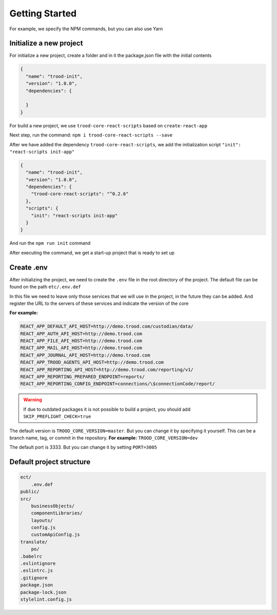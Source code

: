 ================================
Getting Started
================================

For example, we specify the NPM commands, but you can also use Yarn

************************
Initialize a new project
************************

For initialize a new project, create a folder and in it the package.json file with the initial contents

.. code-block:: default

    {
      "name": "trood-init",
      "version": "1.0.0",
      "dependencies": {
    
      }
    }

For build a new project, we use ``trood-core-react-scripts`` based on ``create-react-app``

Next step, run the command: ``npm i trood-core-react-scripts --save``

After we have added the dependency ``trood-core-react-scripts``, we add the initialization script ``"init": "react-scripts init-app"``

.. code-block:: default

    {
      "name": "trood-init",
      "version": "1.0.0",
      "dependencies": {
        "trood-core-react-scripts": "^0.2.6"
      },
      "scripts": {
        "init": "react-scripts init-app"
      }
    }

And run the ``npm run init`` command

After executing the command, we get a start-up project that is ready to set up

***********
Create .env
***********

After initializing the project, we need to create the ``.env`` file in the root directory of the project. The default file can be found on the path ``etc/.env.def``

In this file we need to leave only those services that we will use in the project, in the future they can be added.
And register the URL to the servers of these services and indicate the version of the core

**For example:**

.. code-block:: default

    REACT_APP_DEFAULT_API_HOST=http://demo.trood.com/custodian/data/
    REACT_APP_AUTH_API_HOST=http://demo.trood.com
    REACT_APP_FILE_API_HOST=http://demo.trood.com
    REACT_APP_MAIL_API_HOST=http://demo.trood.com
    REACT_APP_JOURNAL_API_HOST=http://demo.trood.com
    REACT_APP_TROOD_AGENTS_API_HOST=http://demo.trood.com
    REACT_APP_REPORTING_API_HOST=http://demo.trood.com/reporting/v1/
    REACT_APP_REPORTING_PREPARED_ENDPOINT=reports/
    REACT_APP_REPORTING_CONFIG_ENDPOINT=connections/\$connectionCode/report/

.. Warning::
   If due to outdated packages it is not possible to build a project, you should add ``SKIP_PREFLIGHT_CHECK=true``

The default version is ``TROOD_CORE_VERSION=master``. But you can change it by specifying it yourself. This can be a branch name, tag, or commit in the repository. **For example:** ``TROOD_CORE_VERSION=dev``

The default port is 3333. But you can change it by setting ``PORT=3005``

*************************
Default project structure
*************************

.. code-block:: default

    ect/
    	.env.def
    public/
    src/
    	businessObjects/
    	componentLibraries/
    	layouts/
    	config.js
    	customApiConfig.js
    translate/
    	po/
    .babelrc
    .eslintignore
    .eslintrc.js
    .gitignore
    package.json
    package-lock.json
    stylelint.config.js